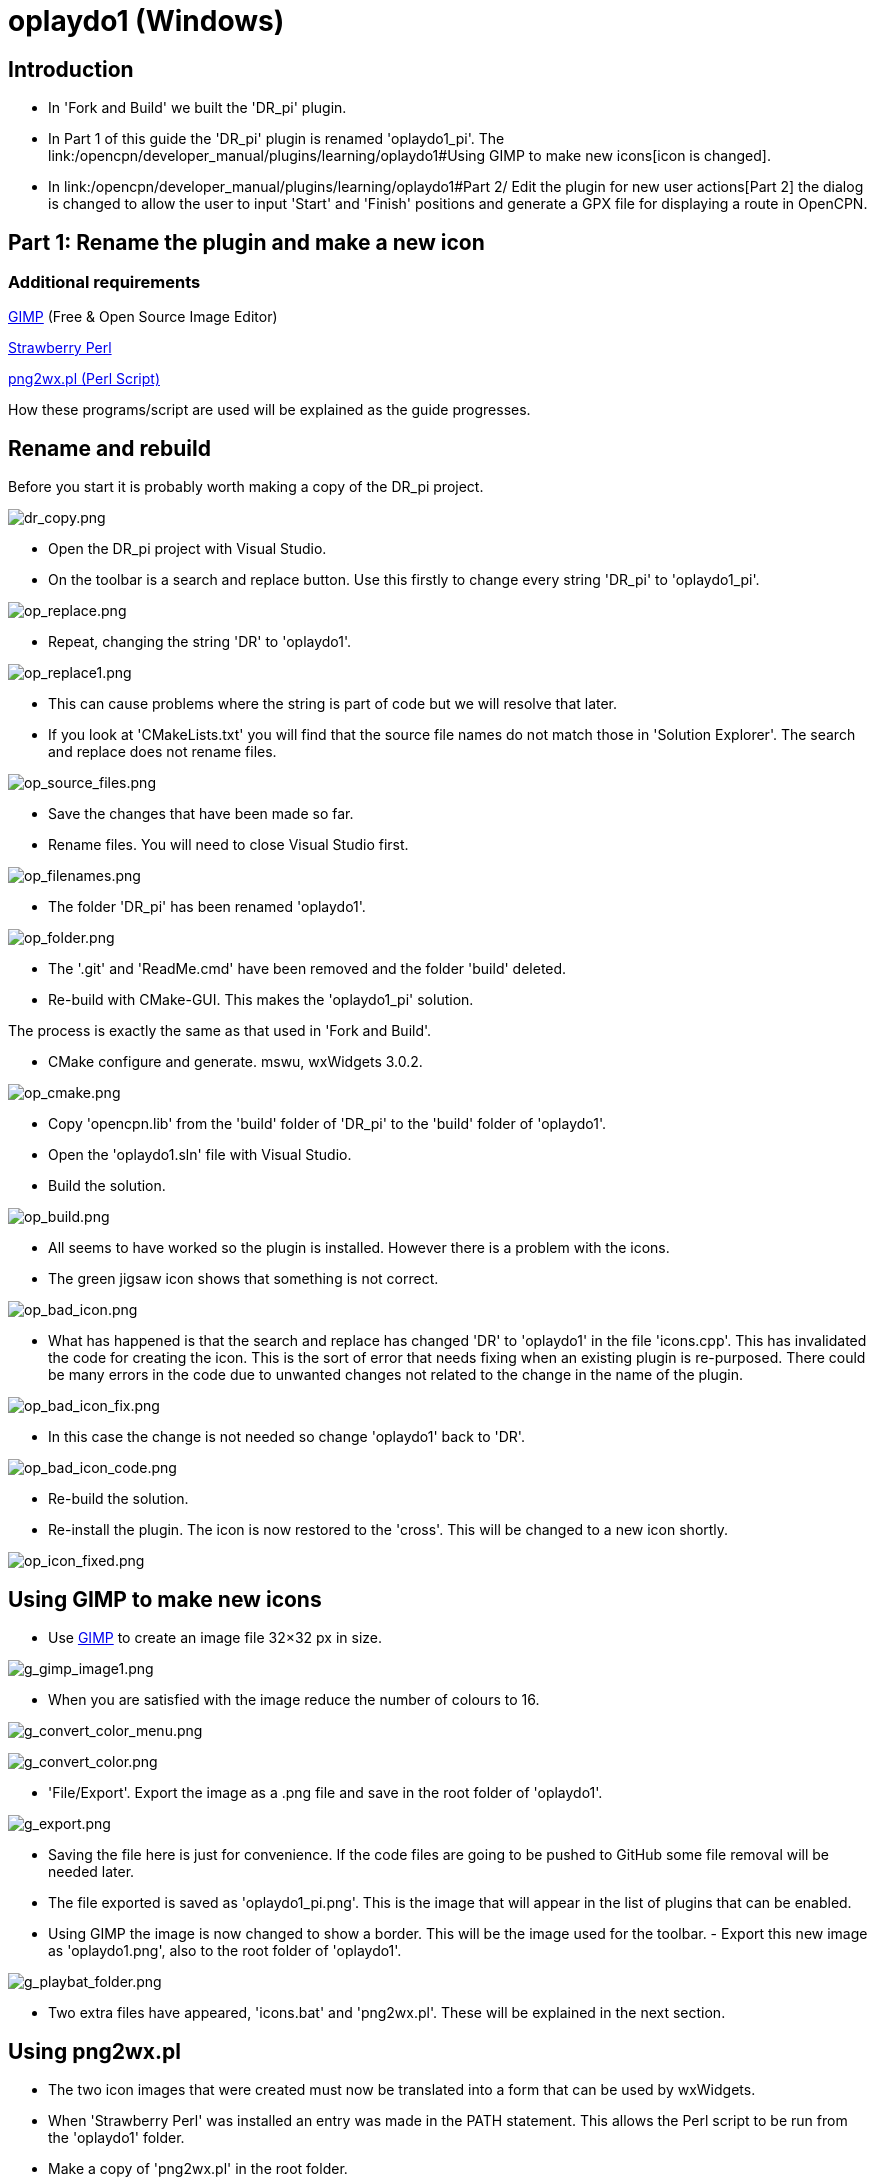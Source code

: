 = oplaydo1 (Windows)

== Introduction

- In 'Fork and Build' we built the 'DR_pi' plugin.

- In Part 1 of this guide the 'DR_pi' plugin is renamed 'oplaydo1_pi'.
The
link:/opencpn/developer_manual/plugins/learning/oplaydo1#Using GIMP to make new icons[icon
is changed].

- In
link:/opencpn/developer_manual/plugins/learning/oplaydo1#Part 2/ Edit the plugin for new user actions[Part
2] the dialog is changed to allow the user to input 'Start' and 'Finish'
positions and generate a GPX file for displaying a route in OpenCPN.

== Part 1: Rename the plugin and make a new icon

=== Additional requirements

https://www.gimp.org/downloads/[GIMP] (Free & Open Source Image Editor)

http://strawberryperl.com/[Strawberry Perl]

http://nchrem.tnw.tudelft.nl/openvms/software2.html[png2wx.pl (Perl
Script)]

How these programs/script are used will be explained as the guide
progresses.

== Rename and rebuild

Before you start it is probably worth making a copy of the DR_pi
project.

image:dr_copy.png[dr_copy.png]

- Open the DR_pi project with Visual Studio.

- On the toolbar is a search and replace button. Use this firstly to
change every string 'DR_pi' to 'oplaydo1_pi'.

image:op_replace.png[op_replace.png]

- Repeat, changing the string 'DR' to 'oplaydo1'.

image:op_replace1.png[op_replace1.png]

- This can cause problems where the string is part of code but we will
resolve that later.

- If you look at 'CMakeLists.txt' you will find that the source file
names do not match those in 'Solution Explorer'. The search and replace
does not rename files.

image:op_source_files.png[op_source_files.png]

- Save the changes that have been made so far.

- Rename files. You will need to close Visual Studio first.

image:op_filenames.png[op_filenames.png]

- The folder 'DR_pi' has been renamed 'oplaydo1'.

image:op_folder.png[op_folder.png]

- The '.git' and 'ReadMe.cmd' have been removed and the folder 'build'
deleted.

- Re-build with CMake-GUI. This makes the 'oplaydo1_pi' solution.

The process is exactly the same as that used in 'Fork and Build'.

- CMake configure and generate. mswu, wxWidgets 3.0.2.

image:op_cmake.png[op_cmake.png]

- Copy 'opencpn.lib' from the 'build' folder of 'DR_pi' to the 'build'
folder of 'oplaydo1'.

- Open the 'oplaydo1.sln' file with Visual Studio.

- Build the solution.

image:op_build.png[op_build.png]

- All seems to have worked so the plugin is installed. However there is
a problem with the icons.

- The green jigsaw icon shows that something is not correct.

image:op_bad_icon.png[op_bad_icon.png]

- What has happened is that the search and replace has changed 'DR' to
'oplaydo1' in the file 'icons.cpp'. This has invalidated the code for
creating the icon. This is the sort of error that needs fixing when an
existing plugin is re-purposed. There could be many errors in the code
due to unwanted changes not related to the change in the name of the
plugin.

image:op_bad_icon_fix.png[op_bad_icon_fix.png]

- In this case the change is not needed so change 'oplaydo1' back to
'DR'.

image:op_bad_icon_code.png[op_bad_icon_code.png]

- Re-build the solution.

- Re-install the plugin. The icon is now restored to the 'cross'. This
will be changed to a new icon shortly.

image:op_icon_fixed.png[op_icon_fixed.png]

== Using GIMP to make new icons

- Use https://www.gimp.org/downloads/[GIMP] to create an image file
32×32 px in size.

image:g_gimp_image1.png[g_gimp_image1.png]

- When you are satisfied with the image reduce the number of colours to
16.

image:g_convert_color_menu.png[g_convert_color_menu.png]

image:g_convert_color.png[g_convert_color.png]

- 'File/Export'. Export the image as a .png file and save in the root
folder of 'oplaydo1'.

image:g_export.png[g_export.png]

- Saving the file here is just for convenience. If the code files are
going to be pushed to GitHub some file removal will be needed later.

- The file exported is saved as 'oplaydo1_pi.png'. This is the image
that will appear in the list of plugins that can be enabled.

- Using GIMP the image is now changed to show a border. This will be the
image used for the toolbar. - Export this new image as 'oplaydo1.png',
also to the root folder of 'oplaydo1'.

image:g_playbat_folder.png[g_playbat_folder.png]

- Two extra files have appeared, 'icons.bat' and 'png2wx.pl'. These will
be explained in the next section.

== Using png2wx.pl

- The two icon images that were created must now be translated into a
form that can be used by wxWidgets.

- When 'Strawberry Perl' was installed an entry was made in the PATH
statement. This allows the Perl script to be run from the 'oplaydo1'
folder.

- Make a copy of 'png2wx.pl' in the root folder.

- Create a new plain text 'batch' file here called 'icons.bat'. This
file has only one line:

....
png2wx.pl -C icons.cpp -H icons.h -M ICONS_H oplaydo1.png oplaydo1_pi.png
....

image:g_perl_bat.png[g_perl_bat.png]

- The batch file is now run by a 'double-click' or 'Open'. This creates
two new files in the root folder called 'icons.cpp' and 'icons.h'.

image:g_run_bat.png[g_run_bat.png]

- In the 'src' folder there are already two files with the same name.
These contain the icons for 'DR_pi' and are being replaced. Re-name them
as '.bak' or similar, as a backup.

image:g_rename_icons.png[g_rename_icons.png]

- Move 'icons.cpp' and 'icons.h' to the 'src' folder.

- Using Visual Studio re-build the solution.

== Making a Package

- To simplify the installation of the plugin it is useful to make a
package.

- 'Right-click' on the folder 'PACKAGE' in 'Solution Explorer'. -
'Build/Build Only Package'.

image:g_build_package.png[g_build_package.png]

- This creates the installer in the folder 'NSIS'.

image:g_package.png[g_package.png]

- Run the installer. The installation script expects the plugins to be
in the folder 'plugins', below 'OpenCPN'. If the main folder of OpenCPN
has a different name, change it at the prompt. (HINT - put the cursor at
the end of the name, make a space and a list of OpenCPN versions
installed in parallel will appear. Choose the version of OpenCPN to use
for running 'oplaydo1')

image:g_install_plugin.png[g_install_plugin.png]

- Start OpenCPN. In the list of 'Options/Plugins' you should see the new
icon for 'oplaydo1'. The new icon with the border should appear in the
'Toolbar' of the program if 'oplaydo1' is enabled. Success!

image:g_new_icon_pi.png[g_new_icon_pi.png]

image:g_new_icon.png[g_new_icon.png]

- To summarise. The plugin has been renamed and the icons changed to
match the new project. At present the functionality in 'oplaydo1_pi' is
exactly the same as that in 'DR_pi'.

- In the next part the plugin is adapted for new functionality.

== Part 2: Edit the plugin for new user actions

=== Additional requirements

https://github.com/wxFormBuilder/wxFormBuilder/releases[wxFormBuilder] (
RAD tool for wxWidgets GUI design)

== Aim

- Make a new user interface and generate the code for this.

- Modify the plugin code to use the new interface

- Remove unwanted code

== User Interface

- Start a new project in wxFormBuilder. Edit the properties. The project
will be called 'oplaydo1'. - This is what you are aiming for:

image:f_dialog.png[f_dialog.png]

- An event called 'OnGenerate' has been added to the wxButton
'm_buttonGenerate'. When the plugin is used this button will generate
the GPX file, in a format that can be imported to OpenCPN.

image:f_ongenerate.png[f_ongenerate.png]

- In the project properties set 'file' as 'oplaydo1gui'

image:f_filename.png[f_filename.png]

- Set the path for generating the code files as
'c:\learning\oplaydo1_pi'. Files 'oplaydo1gui.cpp' and 'oplayd1gui.h'
will be made in this folder.

image:f_path.png[f_path.png]

- Save the wxFormBuilder file as 'oplaydo1.fbp' in
'c:\learning\oplaydo1_pi'.

image:f_save_fb.png[f_save_fb.png]

- Generate the code

image:f_generate_code.png[f_generate_code.png]

- We have a problem.

image:f_generate_code_problem.png[f_generate_code_problem.png]

- Looking at the 'C++' page of wxFormBuilder the code has become
corrupt. Not shown here but the '.h"' appeared on a new line with'"'
printed in red.

image:f_generate_problem_solved.png[f_generate_problem_solved.png]

- By going back to the project properties and changing the file name
'oplaydo1gui' to another name and then back again to 'oplaydo1gui' the
error was fixed (A bug in wxFormBuilder - or my machine?)

- The code is now generated in the two files in
'c:\learning\oplaydo1_pi'.

== Modifying the code

- Make a backup of the files 'oplaydo1gui.cpp' and 'oplayd1gui.h' in
'src' in case you need to refer to them. - Move 'oplaydo1gui.cpp' and
'oplayd1gui.h' from 'oplaydo1_pi' to 'oplaydo1_pi\src'. - Open the
solution with Visual Studio

image:vs_errors1.png[vs_errors1.png]

- Only the main changes are going to be listed here. Compare
'DRgui_impl.cpp' and 'DRgui_impl.h' from the 'DR_pi' plugin with
'oplaydo1gui_impl.cpp' and 'oplayd1gui_impl.h' to see what has been
changed.

- The first error to be addressed is the name of the main dialog class.
It has to be changed from 'DlgDef' to 'm_dialog', which was the name
given to the dialog in wxFormBuilder.

- In 'oplaydo1gui_impl.h' change 'DlgDef' to 'm_dialog'.

- Try to avoid any changes to 'oplaydo1gui.cpp' and 'oplayd1gui.h' or
someone using the wxFormBuilder file in the future could have a problem.

image:vs_ref_m_dialog.png[vs_ref_m_dialog.png]

- The command event 'OnGenerate' has to be linked to a function in
'oplaydo1gui_impl.h'.

image:vs_ongenerate_virtual.png[vs_ongenerate_virtual.png]

- The function that has the code we want for generating a GPX file is
called 'Calculate'. Change 'Calculate' to 'OnGenerate'.

- In 'oplaydo1gui_impl.cpp' find the function 'Calculate' and rename it
as 'OnGenerate'.

- The functions 'OnPSGPX' is not needed. Parts of 'OpenXML' may be
useful. Either delete functions/code or comment out.

- 'Preferences' is not going to be used so 'CfgDlg' references are
removed.

- All the changes are not going to be listed. Source code files can be
downloaded image:oplaydo1_code.zip[here.]

- After removing all the errors and building/installing the plugin the
new dialog is shown.

image:o_output.png[o_output.png]

- Enter the Start and Finish positions and press the 'Generate' button.
Errors in input values will result in an error message.

- If there are no errors the 'Save File' dialog will appear and you can
enter a name (no extension) for the GPX file. If you add .gpx to the
file name you will find the name ends in .gpx.gpx when saved.

image:o_save_file.png[o_save_file.png]

- Test the GPX file by importing using the OpenCPN Route Manager

image:o_import_gpx.png[o_import_gpx.png]

- The final route will appear on the chart

image:o_route.png[o_route.png]
